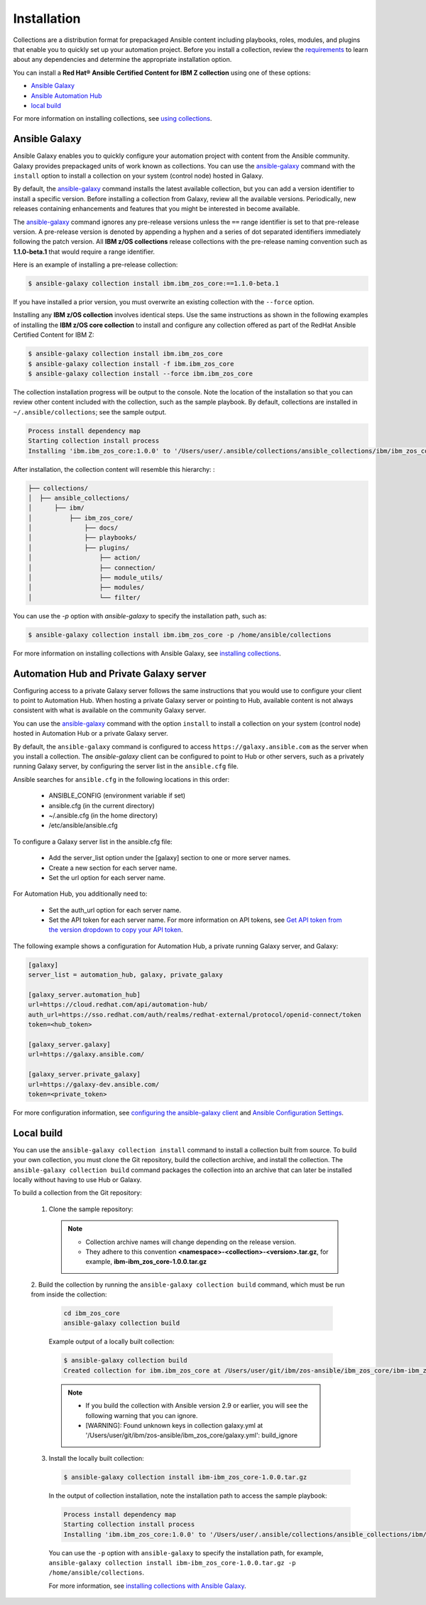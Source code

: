 .. ...........................................................................
.. © Copyright IBM Corporation 2020                                          .
.. ...........................................................................

============
Installation
============

Collections are a distribution format for prepackaged Ansible content including
playbooks, roles, modules, and plugins that enable you to quickly set up your automation project.
Before you install a collection, review the `requirements`_ to learn about any
dependencies and determine the appropriate installation option.

You can install a **Red Hat® Ansible Certified Content for IBM Z collection**
using one of these options:

- `Ansible Galaxy`_
- `Ansible Automation Hub`_
- `local build`_

.. _Ansible Galaxy:
   installation.html#ansible-galaxy

.. _Ansible Automation Hub:
   installation.html#automation-hub-and-private-galaxy-server

.. _local build:
   installation/installation.html#id3

For more information on installing collections, see `using collections`_.

.. _using collections:
   https://docs.ansible.com/ansible/latest/user_guide/collections_using.html

.. _requirements:
   https://github.com/z_ansible_collections_doc/requirements/requirements.html

Ansible Galaxy
==============
Ansible Galaxy enables you to quickly configure your automation project with content
from the Ansible community. Galaxy provides prepackaged units of work known as collections. You can use the
`ansible-galaxy`_ command with the ``install`` option to install a collection on
your system (control node) hosted in Galaxy.

By default, the `ansible-galaxy`_ command installs the latest available
collection, but you can add a version identifier to install a specific version.
Before installing a collection from Galaxy, review all the available versions.
Periodically, new releases containing enhancements and features that you might be
interested in become available.

The `ansible-galaxy`_ command ignores any pre-release versions unless
the ``==`` range identifier is set to that pre-release version.
A pre-release version is denoted by appending a hyphen and a series of
dot separated identifiers immediately following the patch version. All
**IBM z/OS collections** release collections with the pre-release
naming convention such as **1.1.0-beta.1** that would require a range identifier.

Here is an example of installing a pre-release collection:

.. code-block:: sh

   $ ansible-galaxy collection install ibm.ibm_zos_core:==1.1.0-beta.1


If you have installed a prior version, you must overwrite an existing
collection with the ``--force`` option.

Installing any **IBM z/OS collection** involves identical steps. Use the same instructions as
shown in the following examples of installing the **IBM z/OS core collection** to
install and configure any collection offered as part of the RedHat Ansible Certified Content for IBM Z:

.. code-block:: sh

   $ ansible-galaxy collection install ibm.ibm_zos_core
   $ ansible-galaxy collection install -f ibm.ibm_zos_core
   $ ansible-galaxy collection install --force ibm.ibm_zos_core

The collection installation progress will be output to the console. Note the
location of the installation so that you can review other content included with
the collection, such as the sample playbook. By default, collections are
installed in ``~/.ansible/collections``; see the sample output.

.. _ansible-galaxy:
   https://docs.ansible.com/ansible/latest/cli/ansible-galaxy.html

.. code-block:: sh

   Process install dependency map
   Starting collection install process
   Installing 'ibm.ibm_zos_core:1.0.0' to '/Users/user/.ansible/collections/ansible_collections/ibm/ibm_zos_core'

After installation, the collection content will resemble this hierarchy: :

.. code-block:: sh

   ├── collections/
   │  ├── ansible_collections/
   │      ├── ibm/
   │          ├── ibm_zos_core/
   │              ├── docs/
   │              ├── playbooks/
   │              ├── plugins/
   │                  ├── action/
   │                  ├── connection/
   │                  ├── module_utils/
   │                  ├── modules/
   │                  └── filter/


You can use the `-p` option with `ansible-galaxy` to specify the installation
path, such as:

.. code-block:: sh

   $ ansible-galaxy collection install ibm.ibm_zos_core -p /home/ansible/collections

For more information on installing collections with Ansible Galaxy,
see `installing collections`_.

.. _installing collections:
   https://docs.ansible.com/ansible/latest/user_guide/collections_using.html#installing-collections-with-ansible-galaxy

Automation Hub and Private Galaxy server
========================================
Configuring access to a private Galaxy server follows the same instructions
that you would use to configure your client to point to Automation Hub. When
hosting a private Galaxy server or pointing to Hub, available content is not
always consistent with what is available on the community Galaxy server.

You can use the `ansible-galaxy`_ command with the option ``install`` to
install a collection on your system (control node) hosted in Automation Hub
or a private Galaxy server.

By default, the ``ansible-galaxy`` command is configured to access
``https://galaxy.ansible.com`` as the server when you install a
collection. The `ansible-galaxy` client can be configured to point to Hub or
other servers, such as a privately running Galaxy server, by configuring the
server list in the ``ansible.cfg`` file.

Ansible searches for ``ansible.cfg`` in the following locations in this order:

   * ANSIBLE_CONFIG (environment variable if set)
   * ansible.cfg (in the current directory)
   * ~/.ansible.cfg (in the home directory)
   * /etc/ansible/ansible.cfg

To configure a Galaxy server list in the ansible.cfg file:

  * Add the server_list option under the [galaxy] section to one or more
    server names.
  * Create a new section for each server name.
  * Set the url option for each server name.

For Automation Hub, you additionally need to:

  * Set the auth_url option for each server name.
  * Set the API token for each server name. For more information on API tokens,
    see `Get API token from the version dropdown to copy your API token`_.

.. _Get API token from the version dropdown to copy your API token:
   https://cloud.redhat.com/ansible/automation-hub/token/

The following example shows a configuration for Automation Hub, a private
running Galaxy server, and Galaxy:

.. code-block:: yaml

   [galaxy]
   server_list = automation_hub, galaxy, private_galaxy

   [galaxy_server.automation_hub]
   url=https://cloud.redhat.com/api/automation-hub/
   auth_url=https://sso.redhat.com/auth/realms/redhat-external/protocol/openid-connect/token
   token=<hub_token>

   [galaxy_server.galaxy]
   url=https://galaxy.ansible.com/

   [galaxy_server.private_galaxy]
   url=https://galaxy-dev.ansible.com/
   token=<private_token>

For more configuration information, see
`configuring the ansible-galaxy client`_ and `Ansible Configuration Settings`_.

.. _configuring the ansible-galaxy client:
   https://docs.ansible.com/ansible/latest/user_guide/collections_using.html#configuring-the-ansible-galaxy-client

.. _Ansible configuration Settings:
   https://docs.ansible.com/ansible/latest/reference_appendices/config.html


Local build
===========

You can use the ``ansible-galaxy collection install`` command to install a
collection built from source. To build your own collection, you must clone the
Git repository, build the collection archive, and install the collection. The
``ansible-galaxy collection build`` command packages the collection into an
archive that can later be installed locally without having to use Hub or
Galaxy.

To build a collection from the Git repository:

   1. Clone the sample repository:

      .. note::
         * Collection archive names will change depending on the release version.
         * They adhere to this convention **<namespace>-<collection>-<version>.tar.gz**, for example, **ibm-ibm_zos_core-1.0.0.tar.gz**


   2. Build the collection by running the ``ansible-galaxy collection build``
   command, which must be run from inside the collection:

      .. code-block:: sh

         cd ibm_zos_core
         ansible-galaxy collection build

      Example output of a locally built collection:

      .. code-block:: sh

         $ ansible-galaxy collection build
         Created collection for ibm.ibm_zos_core at /Users/user/git/ibm/zos-ansible/ibm_zos_core/ibm-ibm_zos_core-1.0.0.tar.gz

      .. note::
         * If you build the collection with Ansible version 2.9 or earlier, you will see the following warning that you can ignore.
         * [WARNING]: Found unknown keys in collection galaxy.yml at '/Users/user/git/ibm/zos-ansible/ibm_zos_core/galaxy.yml': build_ignore


   3. Install the locally built collection:

      .. code-block:: sh

         $ ansible-galaxy collection install ibm-ibm_zos_core-1.0.0.tar.gz

      In the output of collection installation, note the installation path to access the sample playbook:

      .. code-block:: sh

         Process install dependency map
         Starting collection install process
         Installing 'ibm.ibm_zos_core:1.0.0' to '/Users/user/.ansible/collections/ansible_collections/ibm/ibm_zos_core'

      You can use the ``-p`` option with ``ansible-galaxy`` to specify the
      installation path, for example, ``ansible-galaxy collection install ibm-ibm_zos_core-1.0.0.tar.gz -p /home/ansible/collections``.

      For more information, see `installing collections with Ansible Galaxy`_.

      .. _installing collections with Ansible Galaxy:
         https://docs.ansible.com/ansible/latest/user_guide/collections_using.html#installing-collections-with-ansible-galaxy

